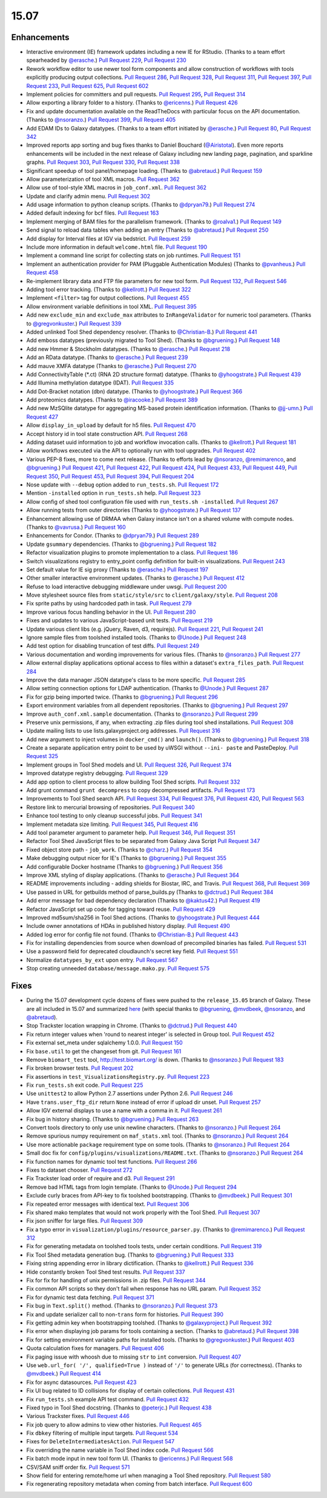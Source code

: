 
.. to_doc

-------------------------------
15.07
-------------------------------

Enhancements
-------------------------------


.. enhancements

* Interactive environment (IE) framework updates including a new IE for RStudio.
  (Thanks to a team effort spearheaded by `@erasche <https://github.com/erasche>`__.)
  `Pull Request 229`_, `Pull Request 230`_
* Rework workflow editor to use newer tool form components and allow construction
  of workflows with tools explicitly producing output collections.
  `Pull Request 286`_, `Pull Request 328`_, `Pull Request 311`_,
  `Pull Request 397`_, `Pull Request 233`_, `Pull Request 625`_,
  `Pull Request 602`_
* Implement policies for committers and pull requests.
  `Pull Request 295`_, `Pull Request 314`_
* Allow exporting a library folder to a history. (Thanks to `@ericenns
  <https://github.com/ericenns>`__.) `Pull Request 426`_
* Fix and update documentation available on the ReadTheDocs with particular
  focus on the API documentation. (Thanks to `@nsoranzo
  <https://github.com/nsoranzo>`__.)
  `Pull Request 399`_, `Pull Request 405`_
* Add EDAM IDs to Galaxy datatypes. (Thanks to a team effort initiated by `@erasche
  <https://github.com/erasche>`__.)
  `Pull Request 80`_, `Pull Request 342`_
* Improved reports app sorting and bug fixes thanks to
  Daniel Bouchard (`@Airistotal <https://github.com/Airistotal>`__). Even more
  reports enhancements will be included in the next release of Galaxy including
  new landing page, pagination, and sparkline graphs.
  `Pull Request 303`_, `Pull Request 330`_, `Pull Request 338`_
* Significant speedup of tool panel/homepage loading. (Thanks to `@abretaud
  <https://github.com/abretaud>`__.) `Pull Request 159`_
* Allow parameterization of tool XML macros. `Pull Request 362`_
* Allow use of tool-style XML macros in ``job_conf.xml``. `Pull Request 362`_
* Update and clarify admin menu. `Pull Request 302`_
* Add usage information to python cleanup scripts. (Thanks to `@dpryan79
  <https://github.com/dpryan79>`__.) `Pull Request 274`_
* Added default indexing for bcf files. `Pull Request 163`_
* Implement merging of BAM files for the parallelism framework. (Thanks to
  `@roalva1 <https://github.com/roalva1>`__.) `Pull Request 149`_
* Send signal to reload data tables when adding an entry (Thanks to `@abretaud
  <https://github.com/abretaud>`__.) `Pull Request 250`_
* Add display for Interval files at IGV via bedstrict. `Pull Request 259`_
* Include more information in default ``welcome.html`` file. `Pull Request 190`_
* Implement a command line script for collecting stats on job runtimes. 
  `Pull Request 151`_
* Implement an authentication provider for PAM (Pluggable Authentication Modules)
  (Thanks to `@pvanheus <https://github.com/pvanheus>`__.) `Pull Request 458`_
* Re-implement library data and FTP file parameters for new tool form.
  `Pull Request 132`_, `Pull Request 546`_
* Adding tool error tracking. (Thanks to `@kellrott
  <https://github.com/kellrott>`__.) `Pull Request 322`_
* Implement ``<filter>`` tag for output collections. `Pull Request 455`_
* Allow environment variable definitions in tool XML. `Pull Request 395`_
* Add new ``exclude_min`` and ``exclude_max`` attributes to ``InRangeValidator``
  for numeric tool parameters. (Thanks to `@gregvonkuster
  <https://github.com/gregvonkuster>`__.) `Pull Request 339`_
* Added unlinked Tool Shed dependency resolver. (Thanks to `@Christian-B
  <https://github.com/Christian-B>`__.) `Pull Request 441`_
* Add emboss datatypes (previously migrated to Tool Shed). (Thanks to `@bgruening
  <https://github.com/bgruening>`__.) `Pull Request 148`_
* Add new Hmmer & Stockholm datatypes. (Thanks to `@erasche
  <https://github.com/erasche>`__.) `Pull Request 218`_
* Add an RData datatype. (Thanks to `@erasche
  <https://github.com/erasche>`__.) `Pull Request 239`_
* Add mauve XMFA datatype (Thanks to `@erasche <https://github.com/erasche>`__.)
  `Pull Request 270`_
* Add ConnectivityTable (\*.ct) (RNA 2D structure format) datatype.
  (Thanks to `@yhoogstrate <https://github.com/yhoogstrate>`__.)
  `Pull Request 439`_
* Add Illumina methylation datatype (IDAT). `Pull Request 335`_
* Add Dot-Bracket notation (dbn) datatype. (Thanks to `@yhoogstrate
  <https://github.com/yhoogstrate>`__.) `Pull Request 366`_
* Add proteomics datatypes. (Thanks to `@iracooke
  <https://github.com/iracooke>`__.) `Pull Request 389`_
* Add new MzSQlite datatype for aggregating MS-based protein identification
  information. (Thanks to `@jj-umn <https://github.com/jj-umn>`__.)
  `Pull Request 427`_
* Allow ``display_in_upload`` by default for h5 files. `Pull Request 470`_
* Accept history id in tool state construction API. `Pull Request 268`_
* Adding dataset uuid information to job and workflow invocation calls.
  (Thanks to `@kellrott <https://github.com/kellrott>`__.) `Pull Request 181`_
* Allow workflows executed via the API to optionally run with tool upgrades.
  `Pull Request 402`_
* Various PEP-8 fixes, more to come next release. (Thanks to efforts lead by
  `@nsoranzo <https://github.com/nsoranzo>`__,
  `@remimarenco <https://github.com/remimarenco>`__, and
  `@bgruening <https://github.com/bgruening>`__.)
  `Pull Request 421`_, `Pull Request 422`_, `Pull Request 424`_,
  `Pull Request 433`_, `Pull Request 449`_, `Pull Request 350`_,
  `Pull Request 453`_, `Pull Request 394`_, `Pull Request 204`_
* Nose update with ``--debug`` option added to ``run_tests.sh``. `Pull Request 172`_
* Mention ``-installed`` option in ``run_tests.sh`` help. `Pull Request 323`_
* Allow config of shed tool configuration file used with ``run_tests.sh
  -installed``. `Pull Request 267`_
* Allow running tests from outer directories (Thanks to `@yhoogstrate
  <https://github.com/yhoogstrate>`__.) `Pull Request 137`_
* Enhancement allowing use of DRMAA when Galaxy instance isn't on a shared
  volume with compute nodes. (Thanks to `@vavrusa <https://github.com/vavrusa>`__.) 
  `Pull Request 160`_
* Enhancements for Condor. 
  (Thanks to `@dpryan79 <https://github.com/dpryan79>`__.)
  `Pull Request 289`_
* Update ``gsummary`` dependencies. (Thanks to `@bgruening
  <https://github.com/bgruening>`__.) `Pull Request 182`_
* Refactor visualization plugins to promote implementation to a class.
  `Pull Request 186`_
* Switch visualizations registry to entry_point config definition for 
  built-in visualizations. `Pull Request 243`_
* Set default value for IE sig proxy (Thanks to `@erasche
  <https://github.com/erasche>`__.) `Pull Request 197`_
* Other smaller interactive environment updates. (Thanks to
  `@erasche <https://github.com/erasche>`__.)
  `Pull Request 412`_
* Refuse to load interactive debugging middleware under uwsgi.
  `Pull Request 200`_
* Move stylesheet source files from ``static/style/src`` to
  ``client/galaxy/style``. `Pull Request 208`_
* Fix sprite paths by using hardcoded path in task. `Pull Request
  279`_
* Improve various focus handling behavior in the UI. `Pull Request 280`_
* Fixes and updates to various JavaScript-based unit tests. `Pull Request 219`_
* Update various client libs (e.g. jQuery, Raven, d3, requirejs).
  `Pull Request 221`_, `Pull Request 241`_
* Ignore sample files from toolshed installed tools. (Thanks to `@Unode
  <https://github.com/Unode>`__.) `Pull Request 248`_
* Add test option for disabling truncation of test diffs.
  `Pull Request 249`_
* Various documentation and wording improvements for various files.
  (Thanks to `@nsoranzo <https://github.com/nsoranzo>`__.)
  `Pull Request 277`_
* Allow external display applications optional access to files within a
  dataset's ``extra_files_path``. `Pull Request 284`_
* Improve the data manager JSON datatype's class to be more specific.
  `Pull Request 285`_
* Allow setting connection options for LDAP authentication. (Thanks to `@Unode
  <https://github.com/Unode>`__.) `Pull Request 287`_
* Fix for gzip being imported twice. (Thanks to `@bgruening
  <https://github.com/bgruening>`__.) `Pull Request 296`_
* Export environment variables from all dependent repositories.
  (Thanks to `@bgruening <https://github.com/bgruening>`__.) `Pull Request 297`_
* Improve ``auth_conf.xml.sample`` documentation. (Thanks to `@nsoranzo
  <https://github.com/nsoranzo>`__.) `Pull Request 299`_
* Preserve unix permissions, if any, when extracting .zip files during tool shed
  installations. `Pull Request 308`_
* Update mailing lists to use lists.galaxyproject.org addresses.
  `Pull Request 316`_
* Add new argument to inject volumes in ``docker_cmd()`` and ``launch()``.
  (Thanks to `@bgruening <https://github.com/bgruening>`__.) `Pull Request 318`_
* Create a separate application entry point to be used by uWSGI without ``--ini-
  paste`` and PasteDeploy. `Pull Request 325`_
* Implement groups in Tool Shed models and UI. `Pull Request 326`_,
  `Pull Request 374`_
* Improved datatype registry debugging. `Pull Request 329`_
* Add app option to client process to allow building Tool Shed scripts. 
  `Pull Request 332`_
* Add grunt command ``grunt decompress`` to copy decompressed artifacts.
  `Pull Request 173`_
* Improvements to Tool Shed search API.
  `Pull Request 334`_, `Pull Request 376`_, `Pull Request 420`_, `Pull Request 563`_
* Restore link to mercurial browsing of repositories. `Pull Request 340`_
* Enhance tool testing to only cleanup successful jobs. `Pull Request 341`_
* Implement metadata size limiting. `Pull Request 345`_, `Pull Request 416`_
* Add tool parameter argument to parameter help.
  `Pull Request 346`_, `Pull Request 351`_
* Refactor Tool Shed JavaScript files to be separated from Galaxy Java Script
  `Pull Request 347`_
* Fixed object store path - ``job_work``. (Thanks to `@charz
  <https://github.com/charz>`__.) `Pull Request 354`_
* Make debugging output nicer for IE's (Thanks to `@bgruening
  <https://github.com/bgruening>`__.) `Pull Request 355`_
* Add configurable Docker hostname (Thanks to `@bgruening
  <https://github.com/bgruening>`__.) `Pull Request 356`_
* Improve XML styling of display applications. 
  (Thanks to `@erasche <https://github.com/erasche>`__.)
  `Pull Request 364`_
* README improvements including - adding shields for Biostar, IRC, and Travis.
  `Pull Request 368`_, `Pull Request 369`_
* Use passed in URL for getbuilds method of parse_builds.py (Thanks to
  `@dctrud <https://github.com/dctrud>`__.) `Pull Request 384`_
* Add error message for bad dependency declaration (Thanks to `@kaktus42
  <https://github.com/kaktus42>`__.) `Pull Request 419`_
* Refactor JavaScript set up code for tagging toward reuse. `Pull Request 429`_
* Improved md5sum/sha256 in Tool Shed actions. (Thanks to `@yhoogstrate
  <https://github.com/yhoogstrate>`__.) `Pull Request 444`_
* Include owner annotations of HDAs in published history display.
  `Pull Request 490`_
* Added log error for config file not found. (Thanks to `@Christian-B
  <https://github.com/Christian-B>`__.) `Pull Request 443`_
* Fix for installing dependencies from source when download of precompiled
  binaries has failed. `Pull Request 531`_
* Use a password field for deprecated cloudlaunch's secret key field.
  `Pull Request 551`_
* Normalize ``datatypes_by_ext`` upon entry. `Pull Request 567`_
* Stop creating unneeded ``database/message.mako.py``. `Pull Request 575`_


Fixes
-------------------------------

.. fixes

* During the 15.07 development cycle dozens of fixes were pushed to the
  ``release_15.05`` branch of Galaxy. These are all included in 15.07 and
  summarized `here
  <https://github.com/galaxyproject/galaxy/compare/v15.05...release_15.05>`__
  (with special thanks to `@bgruening <https://github.com/bgruening>`__,
  `@mvdbeek <https://github.com/mvdbeek>`__,
  `@nsoranzo <https://github.com/nsoranzo>`__,
  and `@abretaud <https://github.com/abretaud>`__).
* Stop Trackster location wrapping in Chrome. (Thanks to `@dctrud
  <https://github.com/dctrud>`__.) `Pull Request 440`_
* Fix return integer values when 'round to nearest integer' is selected in
  Group tool. `Pull Request 452`_
* Fix external set_meta under sqlalchemy 1.0.0. `Pull Request 150`_
* Fix ``base.util`` to get the changeset from git. `Pull Request 161`_
* Remove ``biomart_test`` tool, http://test.biomart.org/ is down. (Thanks to
  `@nsoranzo <https://github.com/nsoranzo>`__.) `Pull Request 183`_
* Fix broken browser tests. `Pull Request 202`_
* Fix assertions in ``test_VisualizationsRegistry.py``. `Pull Request 223`_
* Fix ``run_tests.sh`` exit code. `Pull Request 225`_
* Use ``unittest2`` to allow Python 2.7 assertions under Python 2.6.
  `Pull Request 246`_
* Have ``trans.user_ftp_dir`` return ``None`` instead of error if upload dir unset.
  `Pull Request 257`_
* Allow IGV external displays to use a name with a comma in it. `Pull Request 261`_
* Fix bug in history sharing. (Thanks to `@bgruening
  <https://github.com/bgruening>`__.) `Pull Request 263`_
* Convert tools directory to only use unix newline characters.
  (Thanks to `@nsoranzo <https://github.com/nsoranzo>`__.) `Pull Request 264`_
* Remove spurious numpy requirement on ``maf_stats.xml`` tool.
  (Thanks to `@nsoranzo <https://github.com/nsoranzo>`__.) `Pull Request 264`_
* Use more actionable ``package`` requirement type on some tools.
  (Thanks to `@nsoranzo <https://github.com/nsoranzo>`__.) `Pull Request 264`_
* Small doc fix for ``config/plugins/visualizations/README.txt``.
  (Thanks to `@nsoranzo <https://github.com/nsoranzo>`__.) `Pull Request 264`_
* Fix function names for dynamic tool test functions. `Pull Request 266`_
* Fixes to dataset chooser. `Pull Request 272`_
* Fix Trackster load order of require and d3. `Pull Request 291`_
* Remove bad HTML tags from login template. (Thanks to `@Unode
  <https://github.com/Unode>`__.) `Pull Request 294`_
* Exclude curly braces from API-key to fix toolshed bootstrapping. (Thanks to
  `@mvdbeek <https://github.com/mvdbeek>`__.) `Pull Request 301`_
* Fix repeated error messages with identical text. `Pull Request 306`_
* Fix shared mako templates that would not work properly with the Tool Shed.
  `Pull Request 307`_
* Fix json sniffer for large files. `Pull Request 309`_
* Fix a typo error in ``visualization/plugins/resource_parser.py``. (Thanks to
  `@remimarenco <https://github.com/remimarenco>`__.) `Pull Request 312`_
* Fix for generating metadata on toolshed tools tests, under certain
  conditions. `Pull Request 319`_
* Fix Tool Shed metadata generation bug. (Thanks to `@bgruening
  <https://github.com/bgruening>`__.) `Pull Request 333`_
* Fixing string appending error in library dictification. (Thanks to `@kellrott
  <https://github.com/kellrott>`__.) `Pull Request 336`_
* Hide constantly broken Tool Shed test results. `Pull Request 337`_
* Fix for fix for handling of unix permissions in .zip files. `Pull Request
  344`_
* Fix common API scripts so they don't fail when response has no URL param.
  `Pull Request 352`_
* Fix for dynamic test data fetching. `Pull Request 371`_
* Fix bug in ``Text.split()`` method. (Thanks to `@nsoranzo
  <https://github.com/nsoranzo>`__.) `Pull Request 373`_
* Fix and update serializer call to non-``trans`` form for histories.
  `Pull Request 390`_
* Fix getting admin key when bootstrapping toolshed. (Thanks to
  `@galaxyproject <https://github.com/galaxyproject>`__.) `Pull Request 392`_
* Fix error when displaying job params for tools containing a section.
  (Thanks to `@abretaud <https://github.com/abretaud>`__.) `Pull Request 398`_
* Fix for setting environment variable paths for installed tools. (Thanks to
  `@gregvonkuster <https://github.com/gregvonkuster>`__.) `Pull Request 403`_
* Quota calculation fixes for managers. `Pull Request 406`_
* Fix paging issue with whoosh due to missing ``str`` to ``int`` conversion.
  `Pull Request 407`_
* Use ``web.url_for( '/', qualified=True )`` instead of ``'/'`` to generate
  URLs (for correctness). (Thanks to `@mvdbeek <https://github.com/mvdbeek>`__.)
  `Pull Request 414`_
* Fix for async datasources. `Pull Request 423`_
* Fix UI bug related to ID collisions for display of certain collections.
  `Pull Request 431`_
* Fix ``run_tests.sh`` example API test command. `Pull Request 432`_
* Fixed typo in Tool Shed docstring. (Thanks to `@peterjc
  <https://github.com/peterjc>`__.) `Pull Request 438`_
* Various Trackster fixes. `Pull Request 446`_
* Fix job query to allow admins to view other histories. `Pull Request 465`_
* Fix ``dbkey`` filtering of multiple input targets. `Pull Request 534`_
* Fixes for ``DeleteIntermediatesAction``. `Pull Request 547`_
* Fix overriding the name variable in Tool Shed index code. `Pull Request 566`_
* Fix batch mode input in new tool form UI. (Thanks to `@ericenns
  <https://github.com/ericenns>`__.) `Pull Request 568`_
* CSV/SAM sniff order fix. `Pull Request 571`_
* Show field for entering remote/home url when managing a Tool Shed repository.
  `Pull Request 580`_
* Fix regenerating repository metadata when coming from batch interface.
  `Pull Request 600`_


.. github_links
.. _Pull Request 80: https://github.com/galaxyproject/galaxy/pull/80
.. _Pull Request 132: https://github.com/galaxyproject/galaxy/pull/132
.. _Pull Request 137: https://github.com/galaxyproject/galaxy/pull/137
.. _Pull Request 148: https://github.com/galaxyproject/galaxy/pull/148
.. _Pull Request 149: https://github.com/galaxyproject/galaxy/pull/149
.. _Pull Request 150: https://github.com/galaxyproject/galaxy/pull/150
.. _Pull Request 151: https://github.com/galaxyproject/galaxy/pull/151
.. _Pull Request 159: https://github.com/galaxyproject/galaxy/pull/159
.. _Pull Request 160: https://github.com/galaxyproject/galaxy/pull/160
.. _Pull Request 161: https://github.com/galaxyproject/galaxy/pull/161
.. _Pull Request 163: https://github.com/galaxyproject/galaxy/pull/163
.. _Pull Request 172: https://github.com/galaxyproject/galaxy/pull/172
.. _Pull Request 173: https://github.com/galaxyproject/galaxy/pull/173
.. _Pull Request 181: https://github.com/galaxyproject/galaxy/pull/181
.. _Pull Request 182: https://github.com/galaxyproject/galaxy/pull/182
.. _Pull Request 183: https://github.com/galaxyproject/galaxy/pull/183
.. _Pull Request 186: https://github.com/galaxyproject/galaxy/pull/186
.. _Pull Request 190: https://github.com/galaxyproject/galaxy/pull/190
.. _Pull Request 191: https://github.com/galaxyproject/galaxy/pull/191
.. _Pull Request 197: https://github.com/galaxyproject/galaxy/pull/197
.. _Pull Request 200: https://github.com/galaxyproject/galaxy/pull/200
.. _Pull Request 202: https://github.com/galaxyproject/galaxy/pull/202
.. _Pull Request 204: https://github.com/galaxyproject/galaxy/pull/204
.. _Pull Request 208: https://github.com/galaxyproject/galaxy/pull/208
.. _Pull Request 218: https://github.com/galaxyproject/galaxy/pull/218
.. _Pull Request 219: https://github.com/galaxyproject/galaxy/pull/219
.. _Pull Request 221: https://github.com/galaxyproject/galaxy/pull/221
.. _Pull Request 223: https://github.com/galaxyproject/galaxy/pull/223
.. _Pull Request 225: https://github.com/galaxyproject/galaxy/pull/225
.. _Pull Request 229: https://github.com/galaxyproject/galaxy/pull/229
.. _Pull Request 230: https://github.com/galaxyproject/galaxy/pull/230
.. _Pull Request 233: https://github.com/galaxyproject/galaxy/pull/233
.. _Pull Request 239: https://github.com/galaxyproject/galaxy/pull/239
.. _Pull Request 240: https://github.com/galaxyproject/galaxy/pull/240
.. _Pull Request 241: https://github.com/galaxyproject/galaxy/pull/241
.. _Pull Request 243: https://github.com/galaxyproject/galaxy/pull/243
.. _Pull Request 246: https://github.com/galaxyproject/galaxy/pull/246
.. _Pull Request 248: https://github.com/galaxyproject/galaxy/pull/248
.. _Pull Request 249: https://github.com/galaxyproject/galaxy/pull/249
.. _Pull Request 250: https://github.com/galaxyproject/galaxy/pull/250
.. _Pull Request 257: https://github.com/galaxyproject/galaxy/pull/257
.. _Pull Request 259: https://github.com/galaxyproject/galaxy/pull/259
.. _Pull Request 261: https://github.com/galaxyproject/galaxy/pull/261
.. _Pull Request 263: https://github.com/galaxyproject/galaxy/pull/263
.. _Pull Request 264: https://github.com/galaxyproject/galaxy/pull/264
.. _Pull Request 266: https://github.com/galaxyproject/galaxy/pull/266
.. _Pull Request 267: https://github.com/galaxyproject/galaxy/pull/267
.. _Pull Request 268: https://github.com/galaxyproject/galaxy/pull/268
.. _Pull Request 269: https://github.com/galaxyproject/galaxy/pull/269
.. _Pull Request 270: https://github.com/galaxyproject/galaxy/pull/270
.. _Pull Request 272: https://github.com/galaxyproject/galaxy/pull/272
.. _Pull Request 274: https://github.com/galaxyproject/galaxy/pull/274
.. _Pull Request 277: https://github.com/galaxyproject/galaxy/pull/277
.. _Pull Request 279: https://github.com/galaxyproject/galaxy/pull/279
.. _Pull Request 280: https://github.com/galaxyproject/galaxy/pull/280
.. _Pull Request 284: https://github.com/galaxyproject/galaxy/pull/284
.. _Pull Request 285: https://github.com/galaxyproject/galaxy/pull/285
.. _Pull Request 286: https://github.com/galaxyproject/galaxy/pull/286
.. _Pull Request 287: https://github.com/galaxyproject/galaxy/pull/287
.. _Pull Request 289: https://github.com/galaxyproject/galaxy/pull/289
.. _Pull Request 290: https://github.com/galaxyproject/galaxy/pull/290
.. _Pull Request 291: https://github.com/galaxyproject/galaxy/pull/291
.. _Pull Request 294: https://github.com/galaxyproject/galaxy/pull/294
.. _Pull Request 295: https://github.com/galaxyproject/galaxy/pull/295
.. _Pull Request 296: https://github.com/galaxyproject/galaxy/pull/296
.. _Pull Request 297: https://github.com/galaxyproject/galaxy/pull/297
.. _Pull Request 299: https://github.com/galaxyproject/galaxy/pull/299
.. _Pull Request 301: https://github.com/galaxyproject/galaxy/pull/301
.. _Pull Request 302: https://github.com/galaxyproject/galaxy/pull/302
.. _Pull Request 303: https://github.com/galaxyproject/galaxy/pull/303
.. _Pull Request 306: https://github.com/galaxyproject/galaxy/pull/306
.. _Pull Request 307: https://github.com/galaxyproject/galaxy/pull/307
.. _Pull Request 308: https://github.com/galaxyproject/galaxy/pull/308
.. _Pull Request 309: https://github.com/galaxyproject/galaxy/pull/309
.. _Pull Request 311: https://github.com/galaxyproject/galaxy/pull/311
.. _Pull Request 312: https://github.com/galaxyproject/galaxy/pull/312
.. _Pull Request 314: https://github.com/galaxyproject/galaxy/pull/314
.. _Pull Request 316: https://github.com/galaxyproject/galaxy/pull/316
.. _Pull Request 318: https://github.com/galaxyproject/galaxy/pull/318
.. _Pull Request 319: https://github.com/galaxyproject/galaxy/pull/319
.. _Pull Request 322: https://github.com/galaxyproject/galaxy/pull/322
.. _Pull Request 323: https://github.com/galaxyproject/galaxy/pull/323
.. _Pull Request 325: https://github.com/galaxyproject/galaxy/pull/325
.. _Pull Request 326: https://github.com/galaxyproject/galaxy/pull/326
.. _Pull Request 328: https://github.com/galaxyproject/galaxy/pull/328
.. _Pull Request 329: https://github.com/galaxyproject/galaxy/pull/329
.. _Pull Request 330: https://github.com/galaxyproject/galaxy/pull/330
.. _Pull Request 332: https://github.com/galaxyproject/galaxy/pull/332
.. _Pull Request 333: https://github.com/galaxyproject/galaxy/pull/333
.. _Pull Request 334: https://github.com/galaxyproject/galaxy/pull/334
.. _Pull Request 335: https://github.com/galaxyproject/galaxy/pull/335
.. _Pull Request 336: https://github.com/galaxyproject/galaxy/pull/336
.. _Pull Request 337: https://github.com/galaxyproject/galaxy/pull/337
.. _Pull Request 338: https://github.com/galaxyproject/galaxy/pull/338
.. _Pull Request 339: https://github.com/galaxyproject/galaxy/pull/339
.. _Pull Request 340: https://github.com/galaxyproject/galaxy/pull/340
.. _Pull Request 341: https://github.com/galaxyproject/galaxy/pull/341
.. _Pull Request 342: https://github.com/galaxyproject/galaxy/pull/342
.. _Pull Request 344: https://github.com/galaxyproject/galaxy/pull/344
.. _Pull Request 345: https://github.com/galaxyproject/galaxy/pull/345
.. _Pull Request 346: https://github.com/galaxyproject/galaxy/pull/346
.. _Pull Request 347: https://github.com/galaxyproject/galaxy/pull/347
.. _Pull Request 349: https://github.com/galaxyproject/galaxy/pull/349
.. _Pull Request 350: https://github.com/galaxyproject/galaxy/pull/350
.. _Pull Request 351: https://github.com/galaxyproject/galaxy/pull/351
.. _Pull Request 352: https://github.com/galaxyproject/galaxy/pull/352
.. _Pull Request 354: https://github.com/galaxyproject/galaxy/pull/354
.. _Pull Request 355: https://github.com/galaxyproject/galaxy/pull/355
.. _Pull Request 356: https://github.com/galaxyproject/galaxy/pull/356
.. _Pull Request 362: https://github.com/galaxyproject/galaxy/pull/362
.. _Pull Request 364: https://github.com/galaxyproject/galaxy/pull/364
.. _Pull Request 366: https://github.com/galaxyproject/galaxy/pull/366
.. _Pull Request 368: https://github.com/galaxyproject/galaxy/pull/368
.. _Pull Request 369: https://github.com/galaxyproject/galaxy/pull/369
.. _Pull Request 370: https://github.com/galaxyproject/galaxy/pull/370
.. _Pull Request 371: https://github.com/galaxyproject/galaxy/pull/371
.. _Pull Request 373: https://github.com/galaxyproject/galaxy/pull/373
.. _Pull Request 374: https://github.com/galaxyproject/galaxy/pull/374
.. _Pull Request 376: https://github.com/galaxyproject/galaxy/pull/376
.. _Pull Request 381: https://github.com/galaxyproject/galaxy/pull/381
.. _Pull Request 383: https://github.com/galaxyproject/galaxy/pull/383
.. _Pull Request 384: https://github.com/galaxyproject/galaxy/pull/384
.. _Pull Request 386: https://github.com/galaxyproject/galaxy/pull/386
.. _Pull Request 389: https://github.com/galaxyproject/galaxy/pull/389
.. _Pull Request 390: https://github.com/galaxyproject/galaxy/pull/390
.. _Pull Request 392: https://github.com/galaxyproject/galaxy/pull/392
.. _Pull Request 394: https://github.com/galaxyproject/galaxy/pull/394
.. _Pull Request 395: https://github.com/galaxyproject/galaxy/pull/395
.. _Pull Request 397: https://github.com/galaxyproject/galaxy/pull/397
.. _Pull Request 398: https://github.com/galaxyproject/galaxy/pull/398
.. _Pull Request 399: https://github.com/galaxyproject/galaxy/pull/399
.. _Pull Request 402: https://github.com/galaxyproject/galaxy/pull/402
.. _Pull Request 403: https://github.com/galaxyproject/galaxy/pull/403
.. _Pull Request 405: https://github.com/galaxyproject/galaxy/pull/405
.. _Pull Request 406: https://github.com/galaxyproject/galaxy/pull/406
.. _Pull Request 407: https://github.com/galaxyproject/galaxy/pull/407
.. _Pull Request 410: https://github.com/galaxyproject/galaxy/pull/410
.. _Pull Request 412: https://github.com/galaxyproject/galaxy/pull/412
.. _Pull Request 414: https://github.com/galaxyproject/galaxy/pull/414
.. _Pull Request 416: https://github.com/galaxyproject/galaxy/pull/416
.. _Pull Request 419: https://github.com/galaxyproject/galaxy/pull/419
.. _Pull Request 420: https://github.com/galaxyproject/galaxy/pull/420
.. _Pull Request 421: https://github.com/galaxyproject/galaxy/pull/421
.. _Pull Request 422: https://github.com/galaxyproject/galaxy/pull/422
.. _Pull Request 423: https://github.com/galaxyproject/galaxy/pull/423
.. _Pull Request 424: https://github.com/galaxyproject/galaxy/pull/424
.. _Pull Request 426: https://github.com/galaxyproject/galaxy/pull/426
.. _Pull Request 427: https://github.com/galaxyproject/galaxy/pull/427
.. _Pull Request 429: https://github.com/galaxyproject/galaxy/pull/429
.. _Pull Request 431: https://github.com/galaxyproject/galaxy/pull/431
.. _Pull Request 432: https://github.com/galaxyproject/galaxy/pull/432
.. _Pull Request 433: https://github.com/galaxyproject/galaxy/pull/433
.. _Pull Request 438: https://github.com/galaxyproject/galaxy/pull/438
.. _Pull Request 439: https://github.com/galaxyproject/galaxy/pull/439
.. _Pull Request 440: https://github.com/galaxyproject/galaxy/pull/440
.. _Pull Request 441: https://github.com/galaxyproject/galaxy/pull/441
.. _Pull Request 443: https://github.com/galaxyproject/galaxy/pull/443
.. _Pull Request 444: https://github.com/galaxyproject/galaxy/pull/444
.. _Pull Request 446: https://github.com/galaxyproject/galaxy/pull/446
.. _Pull Request 449: https://github.com/galaxyproject/galaxy/pull/449
.. _Pull Request 452: https://github.com/galaxyproject/galaxy/pull/452
.. _Pull Request 453: https://github.com/galaxyproject/galaxy/pull/453
.. _Pull Request 454: https://github.com/galaxyproject/galaxy/pull/454
.. _Pull Request 455: https://github.com/galaxyproject/galaxy/pull/455
.. _Pull Request 458: https://github.com/galaxyproject/galaxy/pull/458
.. _Pull Request 459: https://github.com/galaxyproject/galaxy/pull/459
.. _Pull Request 462: https://github.com/galaxyproject/galaxy/pull/462
.. _Pull Request 463: https://github.com/galaxyproject/galaxy/pull/463
.. _Pull Request 465: https://github.com/galaxyproject/galaxy/pull/465
.. _Pull Request 470: https://github.com/galaxyproject/galaxy/pull/470
.. _Pull Request 472: https://github.com/galaxyproject/galaxy/pull/472
.. _Pull Request 473: https://github.com/galaxyproject/galaxy/pull/473
.. _Pull Request 478: https://github.com/galaxyproject/galaxy/pull/478
.. _Pull Request 479: https://github.com/galaxyproject/galaxy/pull/479
.. _Pull Request 480: https://github.com/galaxyproject/galaxy/pull/480
.. _Pull Request 481: https://github.com/galaxyproject/galaxy/pull/481
.. _Pull Request 482: https://github.com/galaxyproject/galaxy/pull/482
.. _Pull Request 484: https://github.com/galaxyproject/galaxy/pull/484
.. _Pull Request 485: https://github.com/galaxyproject/galaxy/pull/485
.. _Pull Request 486: https://github.com/galaxyproject/galaxy/pull/486
.. _Pull Request 487: https://github.com/galaxyproject/galaxy/pull/487
.. _Pull Request 488: https://github.com/galaxyproject/galaxy/pull/488
.. _Pull Request 490: https://github.com/galaxyproject/galaxy/pull/490
.. _Pull Request 491: https://github.com/galaxyproject/galaxy/pull/491
.. _Pull Request 492: https://github.com/galaxyproject/galaxy/pull/492
.. _Pull Request 493: https://github.com/galaxyproject/galaxy/pull/493
.. _Pull Request 494: https://github.com/galaxyproject/galaxy/pull/494
.. _Pull Request 495: https://github.com/galaxyproject/galaxy/pull/495
.. _Pull Request 496: https://github.com/galaxyproject/galaxy/pull/496
.. _Pull Request 499: https://github.com/galaxyproject/galaxy/pull/499
.. _Pull Request 500: https://github.com/galaxyproject/galaxy/pull/500
.. _Pull Request 509: https://github.com/galaxyproject/galaxy/pull/509
.. _Pull Request 510: https://github.com/galaxyproject/galaxy/pull/510
.. _Pull Request 511: https://github.com/galaxyproject/galaxy/pull/511
.. _Pull Request 512: https://github.com/galaxyproject/galaxy/pull/512
.. _Pull Request 514: https://github.com/galaxyproject/galaxy/pull/514
.. _Pull Request 515: https://github.com/galaxyproject/galaxy/pull/515
.. _Pull Request 516: https://github.com/galaxyproject/galaxy/pull/516
.. _Pull Request 517: https://github.com/galaxyproject/galaxy/pull/517
.. _Pull Request 526: https://github.com/galaxyproject/galaxy/pull/526
.. _Pull Request 527: https://github.com/galaxyproject/galaxy/pull/527
.. _Pull Request 529: https://github.com/galaxyproject/galaxy/pull/529
.. _Pull Request 530: https://github.com/galaxyproject/galaxy/pull/530
.. _Pull Request 531: https://github.com/galaxyproject/galaxy/pull/531
.. _Pull Request 532: https://github.com/galaxyproject/galaxy/pull/532
.. _Pull Request 533: https://github.com/galaxyproject/galaxy/pull/533
.. _Pull Request 534: https://github.com/galaxyproject/galaxy/pull/534
.. _Pull Request 536: https://github.com/galaxyproject/galaxy/pull/536
.. _Pull Request 537: https://github.com/galaxyproject/galaxy/pull/537
.. _Pull Request 538: https://github.com/galaxyproject/galaxy/pull/538
.. _Pull Request 539: https://github.com/galaxyproject/galaxy/pull/539
.. _Pull Request 540: https://github.com/galaxyproject/galaxy/pull/540
.. _Pull Request 543: https://github.com/galaxyproject/galaxy/pull/543
.. _Pull Request 544: https://github.com/galaxyproject/galaxy/pull/544
.. _Pull Request 545: https://github.com/galaxyproject/galaxy/pull/545
.. _Pull Request 546: https://github.com/galaxyproject/galaxy/pull/546
.. _Pull Request 547: https://github.com/galaxyproject/galaxy/pull/547
.. _Pull Request 550: https://github.com/galaxyproject/galaxy/pull/550
.. _Pull Request 551: https://github.com/galaxyproject/galaxy/pull/551
.. _Pull Request 553: https://github.com/galaxyproject/galaxy/pull/553
.. _Pull Request 561: https://github.com/galaxyproject/galaxy/pull/561
.. _Pull Request 563: https://github.com/galaxyproject/galaxy/pull/563
.. _Pull Request 565: https://github.com/galaxyproject/galaxy/pull/565
.. _Pull Request 566: https://github.com/galaxyproject/galaxy/pull/566
.. _Pull Request 567: https://github.com/galaxyproject/galaxy/pull/567
.. _Pull Request 568: https://github.com/galaxyproject/galaxy/pull/568
.. _Pull Request 569: https://github.com/galaxyproject/galaxy/pull/569
.. _Pull Request 571: https://github.com/galaxyproject/galaxy/pull/571
.. _Pull Request 575: https://github.com/galaxyproject/galaxy/pull/575
.. _Pull Request 577: https://github.com/galaxyproject/galaxy/pull/577
.. _Pull Request 580: https://github.com/galaxyproject/galaxy/pull/580
.. _Pull Request 581: https://github.com/galaxyproject/galaxy/pull/581
.. _Pull Request 583: https://github.com/galaxyproject/galaxy/pull/583
.. _Pull Request 584: https://github.com/galaxyproject/galaxy/pull/584
.. _Pull Request 585: https://github.com/galaxyproject/galaxy/pull/585
.. _Pull Request 587: https://github.com/galaxyproject/galaxy/pull/587
.. _Pull Request 589: https://github.com/galaxyproject/galaxy/pull/589
.. _Pull Request 591: https://github.com/galaxyproject/galaxy/pull/591
.. _Pull Request 592: https://github.com/galaxyproject/galaxy/pull/592
.. _Pull Request 594: https://github.com/galaxyproject/galaxy/pull/594
.. _Pull Request 600: https://github.com/galaxyproject/galaxy/pull/600
.. _Pull Request 602: https://github.com/galaxyproject/galaxy/pull/602
.. _Pull Request 625: https://github.com/galaxyproject/galaxy/pull/625
